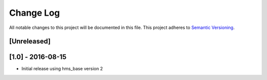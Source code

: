Change Log
==========

All notable changes to this project will be documented in this file.
This project adheres to `Semantic Versioning <http://semver.org/>`__.

[Unreleased]
------------

[1.0] - 2016-08-15
------------------

- Initial release using hms_base version 2
